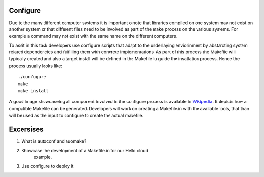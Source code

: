 Configure
======================================================================

Due to the many different computer systems it is important o note that
libraries compiled on one system may not exist on another system or
that different files need to be involved as part of the make process
on the various systems. For example a command may not exist with the
same name on the different computers.

To assit in this task developers use configure scripts that adapt to
the underlaying enviorinment by abstarcting system related
dependencies and fulfilling them with concrete implementations. As
part of this process the Makefile will typically created and also a
target install will be defined in the Makefile tu guide the
insatlation process. Hence the process usually looks like::

  ./confugure
  make
  make install

A good image showcaseing all component involved in the configure
process is available in `Wikipedia
<http://en.wikipedia.org/wiki/File:Autoconf-automake-process.svg>`_.
It depicts how a compatible Makefile can be generated. Developers will
work on creating a Makefile.in with the available tools, that than
will be used as the input to configure to create the actual makefile. 

Excersises
======================================================================

#. What is autoconf and auomake?
#. Showcase the development of a Makefile.in for our Hello cloud
    example.
#. Use configure to deploy it 


	
